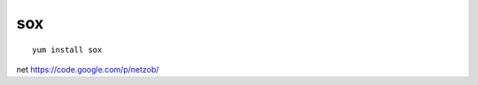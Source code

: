 
.. index::
   communication tools (sox)
   
.. _sox:
   
===
sox
===

::

    yum install sox

net
https://code.google.com/p/netzob/


